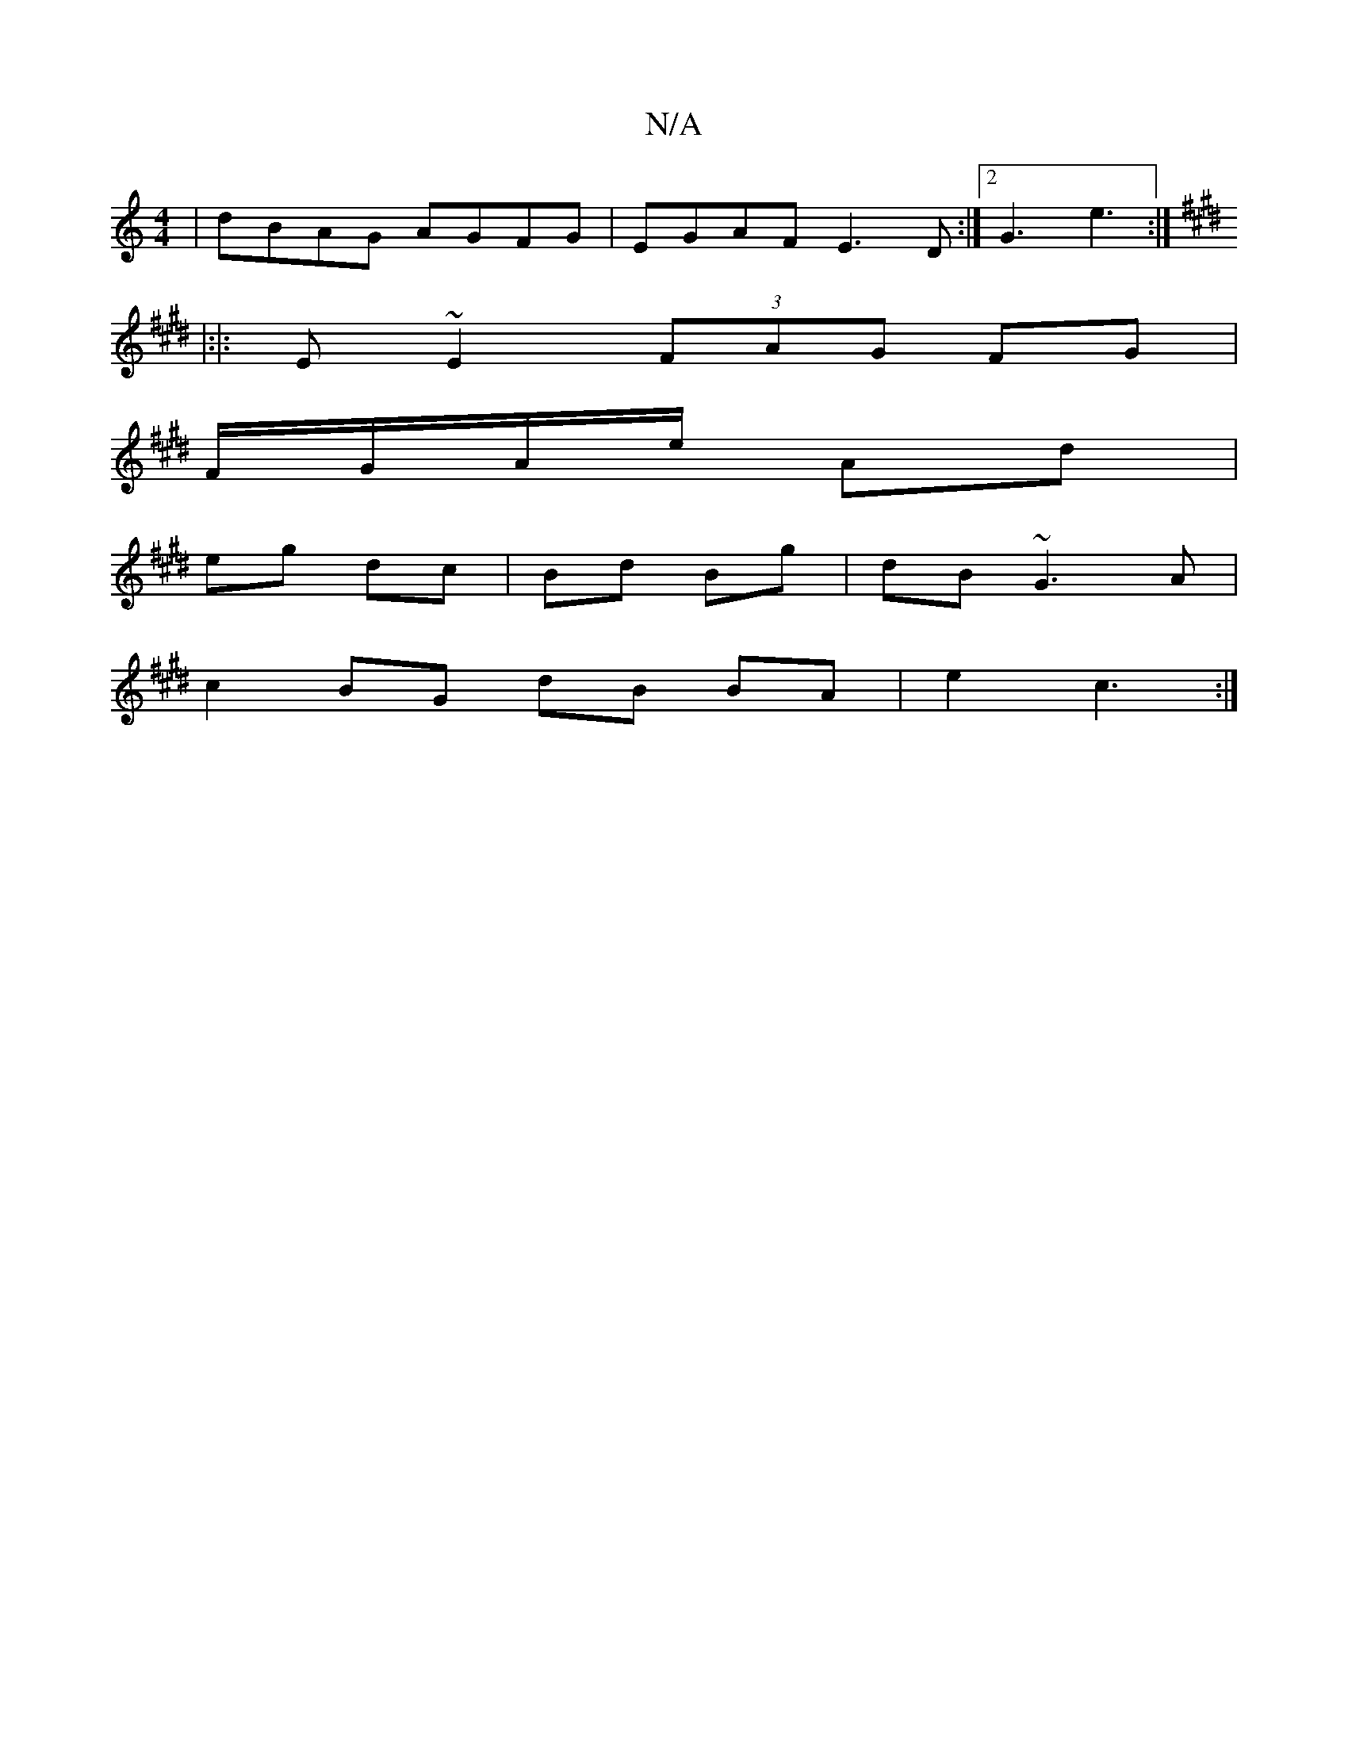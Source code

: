 X:1
T:N/A
M:4/4
R:N/A
K:Cmajor
 | dBAG AGFG | EGAF E3 D :|2 G3- e3 :| 
K: Emaj
|:|: E~E2 (3FAG FG |
F/G/A/e/ Ad |
eg dc | Bd Bg | dB ~G3 A |
c2 BG dB BA | e2 c3 :|

edBg :|
|: e>f | ge d2 e=fed | cA cd e2 d=c|
BDdB cAGA|
FG F/E/D E